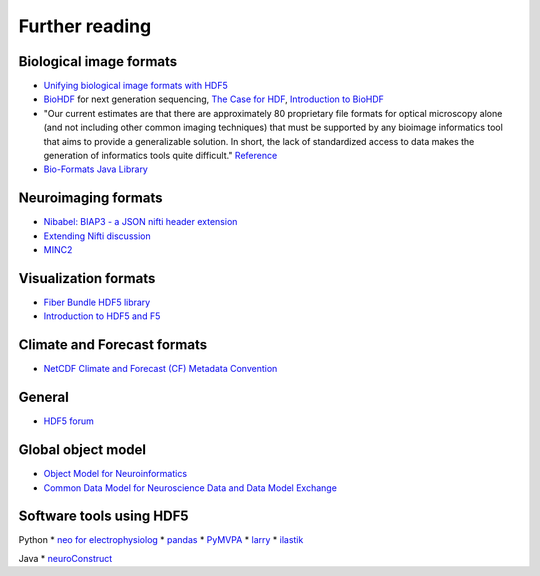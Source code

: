 Further reading
===============

Biological image formats
------------------------

* `Unifying biological image formats with HDF5 <http://dl.acm.org/citation.cfm?id=1562781>`_

* `BioHDF <http://www.hdfgroup.org/projects/biohdf/>`_ for next generation sequencing,
  `The Case for HDF <http://finchtalk.geospiza.com/2008/02/case-for-hdf.html>`_,
  `Introduction to BioHDF <http://finchtalk.geospiza.com/2009/03/introducing-biohdf.html>`_

* "Our current estimates are that there are approximately 80 proprietary file formats for optical microscopy alone
  (and not including other common imaging techniques) that must be supported by any bioimage informatics tool that
  aims to provide a generalizable solution. In short, the lack of standardized access to data makes the generation
  of informatics tools quite difficult." `Reference <http://www.ncbi.nlm.nih.gov/pmc/articles/PMC2789254/>`_

* `Bio-Formats Java Library <http://www.loci.wisc.edu/software/bio-formats>`_

Neuroimaging formats
--------------------

* `Nibabel: BIAP3 - a JSON nifti header extension <https://github.com/nipy/nibabel/wiki/BIAP3>`_

* `Extending Nifti discussion <http://www.nitrc.org/forum/forum.php?thread_id=2071&forum_id=1942>`_

* `MINC2 <http://en.wikibooks.org/wiki/MINC/Reference/MINC2.0_Users_Guide>`_

Visualization formats
---------------------

* `Fiber Bundle HDF5 library <http://www.fiberbundle.net/>`_

* `Introduction to HDF5 and F5 <http://sciviz.cct.lsu.edu/projects/vish/introduction_hdf5_f5.pdf>`_


Climate and Forecast formats
----------------------------

* `NetCDF Climate and Forecast (CF) Metadata Convention <http://cf-pcmdi.llnl.gov/>`_

General
-------
* `HDF5 forum <http://hdf-forum.184993.n3.nabble.com/>`_

Global object model
-------------------

* `Object Model for Neuroinformatics <http://code.google.com/p/incf-omni/>`_
* `Common Data Model for Neuroscience Data and Data Model Exchange <http://www.ncbi.nlm.nih.gov/pmc/articles/PMC134589/>`_

Software tools using HDF5
-------------------------
Python
* `neo for electrophysiolog <http://neuralensemble.org/trac/neo/browser/branches/neo0.2/neo/io/hdf5io.py?rev=329>`_
* `pandas <http://pandas.sourceforge.net/io.html#hdf5-pytables>`_
* `PyMVPA <http://www.pymvpa.org/generated/mvpa2.base.hdf5.h5save.html>`_
* `larry <https://github.com/kwgoodman/la/blob/master/la/io.py>`_
* `ilastik <http://ilastik.org>`_

Java
* `neuroConstruct <http://www.neuroconstruct.org/api-latest/api/ucl/physiol/neuroconstruct/neuroml/hdf5/package-summary.html>`_

